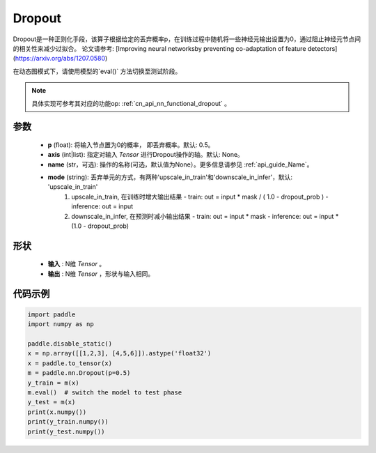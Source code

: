 .. _cn_api_nn_Dropout:

Dropout
-------------------------------

.. py:function:: paddle.nn.Dropout(p=0.5, axis=None, mode="upscale_in_train”, name=None)

Dropout是一种正则化手段，该算子根据给定的丢弃概率p，在训练过程中随机将一些神经元输出设置为0，通过阻止神经元节点间的相关性来减少过拟合。
论文请参考: [Improving neural networksby preventing co-adaptation of feature detectors](https://arxiv.org/abs/1207.0580)

在动态图模式下，请使用模型的`eval()` 方法切换至测试阶段。

.. note::
   具体实现可参考其对应的功能op: :ref:`cn_api_nn_functional_dropout` 。

参数
:::::::::
 - **p** (float): 将输入节点置为0的概率， 即丢弃概率。默认: 0.5。
 - **axis** (int|list): 指定对输入 `Tensor` 进行Dropout操作的轴。默认: None。
 - **name** (str，可选): 操作的名称(可选，默认值为None）。更多信息请参见 :ref:`api_guide_Name`。
 - **mode** (string): 丢弃单元的方式，有两种'upscale_in_train'和'downscale_in_infer'，默认: 'upscale_in_train'
                        1. upscale_in_train, 在训练时增大输出结果
                           - train: out = input * mask / ( 1.0 - dropout_prob )
                           - inference: out = input
                        2. downscale_in_infer, 在预测时减小输出结果
                           - train: out = input * mask
                           - inference: out = input * (1.0 - dropout_prob)

形状
:::::::::
 - **输入** : N维 `Tensor` 。
 - **输出** : N维 `Tensor` ，形状与输入相同。

代码示例
:::::::::

.. code-block:: python

    import paddle
    import numpy as np

    paddle.disable_static()
    x = np.array([[1,2,3], [4,5,6]]).astype('float32')
    x = paddle.to_tensor(x)
    m = paddle.nn.Dropout(p=0.5)
    y_train = m(x)
    m.eval()  # switch the model to test phase
    y_test = m(x)
    print(x.numpy())
    print(y_train.numpy())
    print(y_test.numpy())
